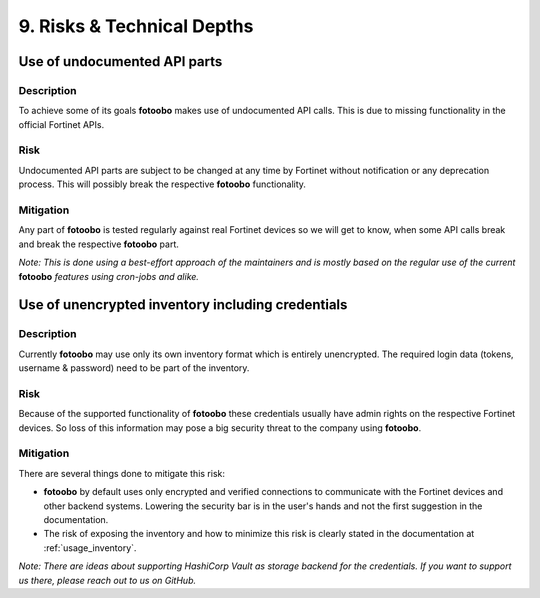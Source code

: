 .. Chapter eleven according to https://arc42.org/overview

.. _RisksTechnicalDepths:

9. Risks & Technical Depths
============================

Use of undocumented API parts
-----------------------------

Description
^^^^^^^^^^^

To achieve some of its goals **fotoobo** makes use of undocumented API calls. This is due to
missing functionality in the official Fortinet APIs.

Risk
^^^^

Undocumented API parts are subject to be changed at any time by Fortinet without notification or any
deprecation process. This will possibly break the respective **fotoobo** functionality.

Mitigation
^^^^^^^^^^

Any part of **fotoobo** is tested regularly against real Fortinet devices so we will get to know,
when some API calls break and break the respective **fotoobo** part.

*Note: This is done using a best-effort approach of the maintainers and is mostly based on the
regular use of the current* **fotoobo** *features using cron-jobs and alike.*


Use of unencrypted inventory including credentials
--------------------------------------------------

Description
^^^^^^^^^^^

Currently **fotoobo** may use only its own inventory format which is entirely unencrypted. The
required login data (tokens, username & password) need to be part of the inventory.

Risk
^^^^

Because of the supported functionality of **fotoobo** these credentials usually have admin rights on
the respective Fortinet devices. So loss of this information may pose a big security threat to the
company using **fotoobo**.

Mitigation
^^^^^^^^^^

There are several things done to mitigate this risk:

- **fotoobo** by default uses only encrypted and verified connections to communicate with the
  Fortinet devices and other backend systems. Lowering the security bar is in the user's hands and
  not the first suggestion in the documentation.
- The risk of exposing the inventory and how to minimize this risk is clearly stated in the
  documentation at :ref:`usage_inventory`.

*Note: There are ideas about supporting HashiCorp Vault as storage backend for the credentials. If
you want to support us there, please reach out to us on GitHub.*
